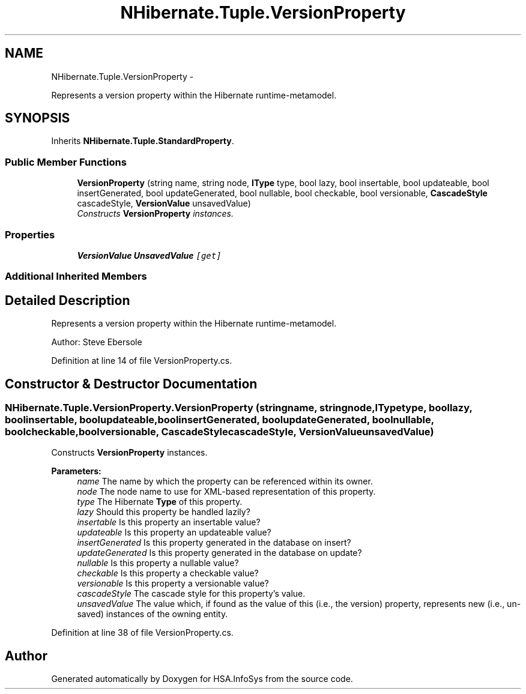 .TH "NHibernate.Tuple.VersionProperty" 3 "Fri Jul 5 2013" "Version 1.0" "HSA.InfoSys" \" -*- nroff -*-
.ad l
.nh
.SH NAME
NHibernate.Tuple.VersionProperty \- 
.PP
Represents a version property within the Hibernate runtime-metamodel\&.  

.SH SYNOPSIS
.br
.PP
.PP
Inherits \fBNHibernate\&.Tuple\&.StandardProperty\fP\&.
.SS "Public Member Functions"

.in +1c
.ti -1c
.RI "\fBVersionProperty\fP (string name, string node, \fBIType\fP type, bool lazy, bool insertable, bool updateable, bool insertGenerated, bool updateGenerated, bool nullable, bool checkable, bool versionable, \fBCascadeStyle\fP cascadeStyle, \fBVersionValue\fP unsavedValue)"
.br
.RI "\fIConstructs \fBVersionProperty\fP instances\&. \fP"
.in -1c
.SS "Properties"

.in +1c
.ti -1c
.RI "\fBVersionValue\fP \fBUnsavedValue\fP\fC [get]\fP"
.br
.in -1c
.SS "Additional Inherited Members"
.SH "Detailed Description"
.PP 
Represents a version property within the Hibernate runtime-metamodel\&. 

Author: Steve Ebersole 
.PP
Definition at line 14 of file VersionProperty\&.cs\&.
.SH "Constructor & Destructor Documentation"
.PP 
.SS "NHibernate\&.Tuple\&.VersionProperty\&.VersionProperty (stringname, stringnode, \fBIType\fPtype, boollazy, boolinsertable, boolupdateable, boolinsertGenerated, boolupdateGenerated, boolnullable, boolcheckable, boolversionable, \fBCascadeStyle\fPcascadeStyle, \fBVersionValue\fPunsavedValue)"

.PP
Constructs \fBVersionProperty\fP instances\&. 
.PP
\fBParameters:\fP
.RS 4
\fIname\fP The name by which the property can be referenced within its owner\&.
.br
\fInode\fP The node name to use for XML-based representation of this property\&.
.br
\fItype\fP The Hibernate \fBType\fP of this property\&.
.br
\fIlazy\fP Should this property be handled lazily?
.br
\fIinsertable\fP Is this property an insertable value?
.br
\fIupdateable\fP Is this property an updateable value?
.br
\fIinsertGenerated\fP Is this property generated in the database on insert?
.br
\fIupdateGenerated\fP Is this property generated in the database on update?
.br
\fInullable\fP Is this property a nullable value?
.br
\fIcheckable\fP Is this property a checkable value?
.br
\fIversionable\fP Is this property a versionable value?
.br
\fIcascadeStyle\fP The cascade style for this property's value\&.
.br
\fIunsavedValue\fP The value which, if found as the value of this (i\&.e\&., the version) property, represents new (i\&.e\&., un-saved) instances of the owning entity\&.
.RE
.PP

.PP
Definition at line 38 of file VersionProperty\&.cs\&.

.SH "Author"
.PP 
Generated automatically by Doxygen for HSA\&.InfoSys from the source code\&.
